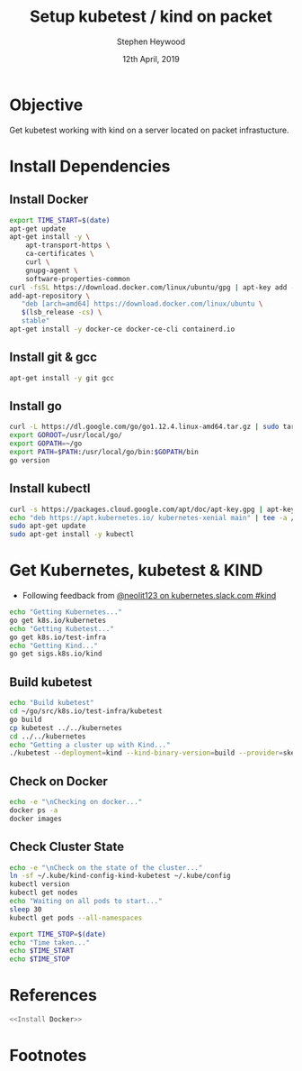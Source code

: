 #+TITLE: Setup kubetest / kind on packet
#+AUTHOR: Stephen Heywood
#+EMAIL: stephen@ii.coop
#+CREATOR: ii.coop
#+DATE: 12th April, 2019
#+PROPERTY: header-args:bash  :tangle ./setup-kubetest.sh
#+PROPERTY: header-args:bash+ :noweb yes
#+PROPERTY: header-args:bash+ :noeval
#+PROPERTY: header-args:bash+ :comments org
#+PROPERTY: header-args:bash+ :noweb-ref (nth 4 (org-heading-components))
#+STARTUP: showeverything

* Objective

Get kubetest working with kind on a server located on packet infrastucture.


* Install Dependencies

** Install Docker

#+BEGIN_SRC bash
  export TIME_START=$(date)
  apt-get update
  apt-get install -y \
      apt-transport-https \
      ca-certificates \
      curl \
      gnupg-agent \
      software-properties-common
  curl -fsSL https://download.docker.com/linux/ubuntu/gpg | apt-key add -
  add-apt-repository \
     "deb [arch=amd64] https://download.docker.com/linux/ubuntu \
     $(lsb_release -cs) \
     stable"
  apt-get install -y docker-ce docker-ce-cli containerd.io
#+END_SRC

** Install git & gcc

#+BEGIN_SRC bash
  apt-get install -y git gcc
#+END_SRC

** Install go

#+BEGIN_SRC bash
  curl -L https://dl.google.com/go/go1.12.4.linux-amd64.tar.gz | sudo tar -C /usr/local -xzf -
  export GOROOT=/usr/local/go/
  export GOPATH=~/go
  export PATH=$PATH:/usr/local/go/bin:$GOPATH/bin
  go version
#+END_SRC

** Install kubectl

#+BEGIN_SRC bash
curl -s https://packages.cloud.google.com/apt/doc/apt-key.gpg | apt-key add -
echo "deb https://apt.kubernetes.io/ kubernetes-xenial main" | tee -a /etc/apt/sources.list.d/kubernetes.list
sudo apt-get update
sudo apt-get install -y kubectl
#+END_SRC


* Get Kubernetes, kubetest & KIND

- Following feedback from [[https://kubernetes.slack.com/messages/CEKK1KTN2/convo/CEKK1KTN2-1555018633.255400/?thread_ts=1555018633.255400][@neolit123 on kubernetes.slack.com #kind]]

#+BEGIN_SRC bash
  echo "Getting Kubernetes..."
  go get k8s.io/kubernetes
  echo "Getting Kubetest..."
  go get k8s.io/test-infra
  echo "Getting Kind..."
  go get sigs.k8s.io/kind
#+END_SRC

** Build kubetest

#+BEGIN_SRC bash
  echo "Build kubetest"
  cd ~/go/src/k8s.io/test-infra/kubetest
  go build
  cp kubetest ../../kubernetes
  cd ../../kubernetes
  echo "Getting a cluster up with Kind..."
  ./kubetest --deployment=kind --kind-binary-version=build --provider=skeleton --build --up
#+END_SRC

** Check on Docker

#+BEGIN_SRC bash
  echo -e "\nChecking on docker..."
  docker ps -a
  docker images
#+END_SRC

** Check Cluster State

#+BEGIN_SRC bash
  echo -e "\nCheck on the state of the cluster..."
  ln -sf ~/.kube/kind-config-kind-kubetest ~/.kube/config
  kubectl version
  kubectl get nodes
  echo "Waiting on all pods to start..."
  sleep 30
  kubectl get pods --all-namespaces

  export TIME_STOP=$(date)
  echo "Time taken..."
  echo $TIME_START
  echo $TIME_STOP
#+END_SRC

* References

#+BEGIN_SRC bash :tangle test-noweb-ref.sh
  <<Install Docker>>
#+END_SRC

* Footnotes


